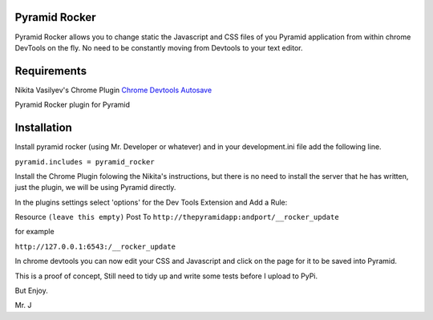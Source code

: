 Pyramid Rocker
==============

Pyramid Rocker allows you to change static the Javascript and CSS files of you Pyramid application from within chrome DevTools on the fly. No need to be constantly moving from
Devtools to your text editor.

Requirements
============

Nikita Vasilyev's Chrome Plugin `Chrome Devtools Autosave <https://github.com/NV/chrome-devtools-autosave>`_

Pyramid Rocker plugin for Pyramid

Installation
============

Install pyramid rocker (using Mr. Developer or whatever) and in your development.ini file
add the following line.

``pyramid.includes = pyramid_rocker``


Install the Chrome Plugin folowing the Nikita's instructions, but there is no need to install the server that he has written, just the plugin, we will be using Pyramid directly.

In the plugins settings select 'options' for the Dev Tools Extension and Add a Rule:

Resource ``(leave this empty)``
Post To  ``http://thepyramidapp:andport/__rocker_update``

for example

``http://127.0.0.1:6543:/__rocker_update``


In chrome devtools you can now edit your CSS and Javascript and click on the page for it to be saved into Pyramid.

This is a proof of concept, Still need to tidy up and write some tests before I upload to PyPi.

But Enjoy.

Mr. J